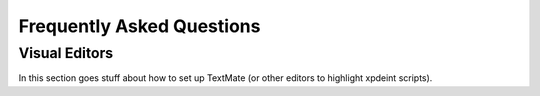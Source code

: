 .. _FAQ:

Frequently Asked Questions
==========================

Visual Editors
--------------

In this section goes stuff about how to set up TextMate (or other editors to highlight xpdeint scripts).
